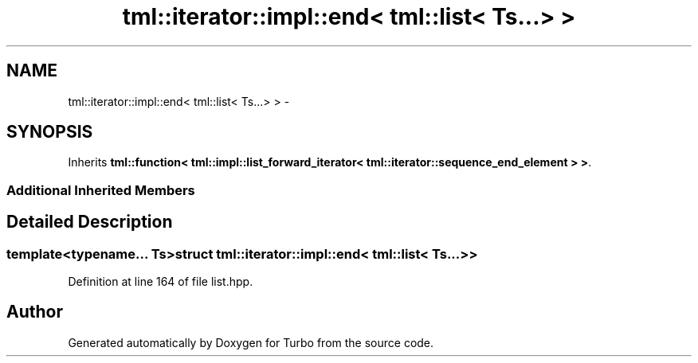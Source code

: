 .TH "tml::iterator::impl::end< tml::list< Ts...> >" 3 "Fri Aug 22 2014" "Turbo" \" -*- nroff -*-
.ad l
.nh
.SH NAME
tml::iterator::impl::end< tml::list< Ts...> > \- 
.SH SYNOPSIS
.br
.PP
.PP
Inherits \fBtml::function< tml::impl::list_forward_iterator< tml::iterator::sequence_end_element > >\fP\&.
.SS "Additional Inherited Members"
.SH "Detailed Description"
.PP 

.SS "template<typename\&.\&.\&. Ts>struct tml::iterator::impl::end< tml::list< Ts\&.\&.\&.> >"

.PP
Definition at line 164 of file list\&.hpp\&.

.SH "Author"
.PP 
Generated automatically by Doxygen for Turbo from the source code\&.

